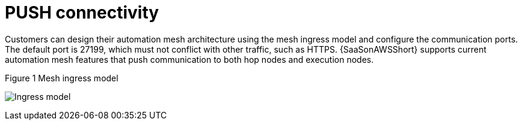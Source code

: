 [id="ref-saas-mesh-ingress-model"]
= PUSH connectivity

Customers can design their automation mesh architecture using the mesh ingress model and configure the communication ports. 
The default port is 27199, which must not conflict with other traffic, such as HTTPS. 
{SaaSonAWSShort} supports current automation mesh features that push communication to both hop nodes and execution nodes.

.Figure 1 Mesh ingress model
image:mesh_ingress.png[Ingress model] 
